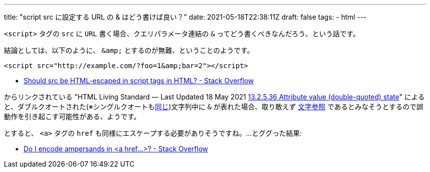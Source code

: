 ---
title: "script src に設定する URL の & はどう書けば良い？"
date: 2021-05-18T22:38:11Z
draft: false
tags:
  - html
---

`<script>` タグの `src` に `URL` 書く場合、クエリパラメータ連結の `&` ってどう書くべきなんだろう、という話です。

結論としては、以下のように、 `\&amp;` とするのが無難、ということのようです。

[source,html]
----
<script src="http://example.com/?foo=1&amp;bar=2"></script>
----

* https://stackoverflow.com/a/26918445/4506703[Should src be HTML-escaped in script tags in HTML? - Stack Overflow]

からリンクされている "HTML Living Standard — Last Updated 18 May 2021 https://html.spec.whatwg.org/multipage/parsing.html#attribute-value-(double-quoted)-state[13.2.5.36 Attribute value (double-quoted) state]" によると、ダブルクオートされた(※シングルクオートもlink:https://html.spec.whatwg.org/multipage/parsing.html#attribute-value-(single-quoted)-state[同じ])文字列中に `&` が表れた場合、取り敢えず https://ja.wikipedia.org/wiki/%E6%96%87%E5%AD%97%E5%8F%82%E7%85%A7[文字参照] であるとみなそうとするので誤動作を引き起こす可能性がある、ようです。

とすると、 `<a>` タグの `href` も同様にエスケープする必要がありそうですね。…とググった結果:

* https://stackoverflow.com/a/3705601/4506703[Do I encode ampersands in &lt;a href...&gt;? - Stack Overflow]
